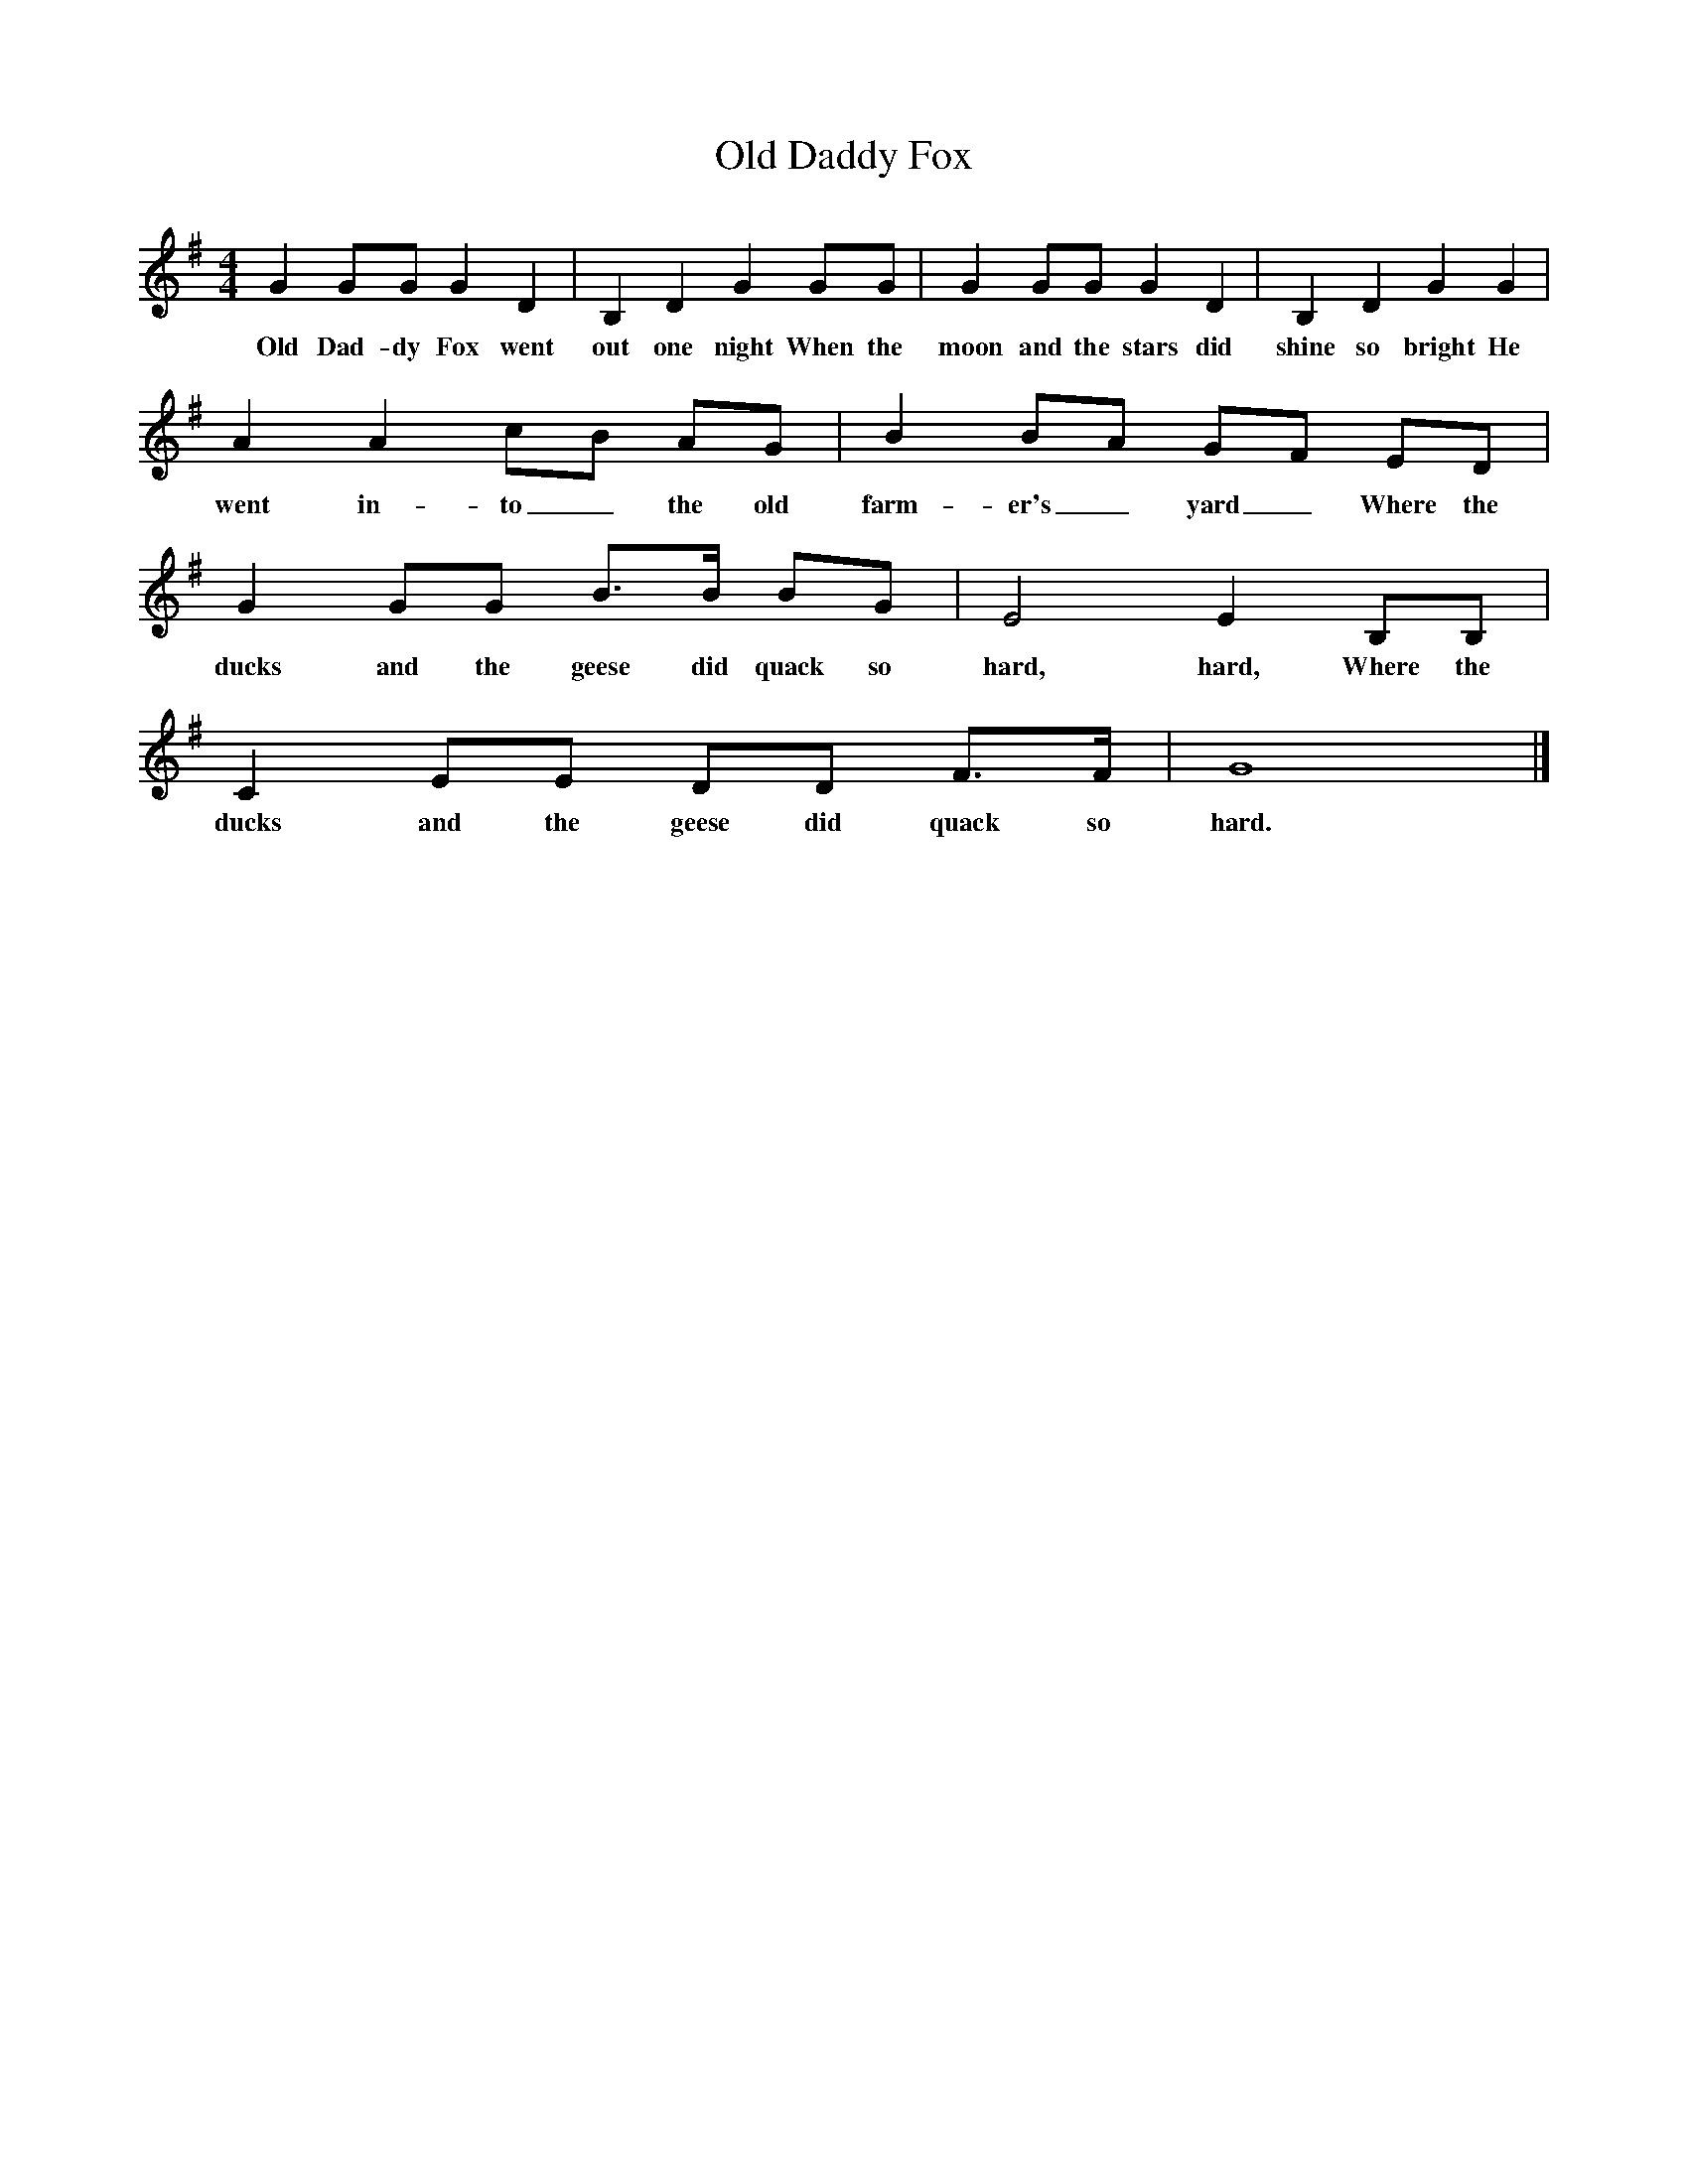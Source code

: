 X:1
T:Daddy Fox, Old
S:Mrs Julian, Cornwall
Z:Fred Hamer
B:Garners Gay, EDFS Publications, 1968
F:http://www.folkinfo.org/songs
M:4/4
L:1/8
K:G
G2 GG G2 D2 |B,2 D2 G2 GG |G2 GG G2 D2 |B,2 D2 G2 G2 |
w:Old Dad-dy Fox went out one night When the moon and the stars did shine so bright He
A2 A2 cB AG |B2 BA GF ED |G2 GG B3/2B/ BG |E4 E2 B,B, |
w:went in-to_ the old farm-er's_ yard_ Where the ducks and the geese did quack so hard, hard, Where the
C2 EE DD F3/2F/ |G8 |]
w:ducks and the geese did quack so hard.
